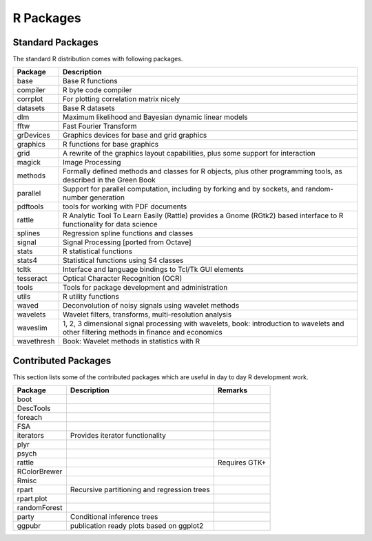 R Packages
=================

Standard Packages
----------------------


The standard R distribution comes with following packages.

.. list-table::
    :header-rows: 1

    * - Package
      - Description

    * - base
      - Base R functions

    * - compiler
      - R byte code compiler

    * - corrplot
      - For plotting correlation matrix nicely

    * - datasets
      - Base R datasets

    * - dlm
      - Maximum likelihood and Bayesian dynamic linear models

    * - fftw
      -  Fast Fourier Transform 

    * - grDevices
      - Graphics devices for base and grid graphics

    * - graphics
      - R functions for base graphics

    * - grid
      - A rewrite of the graphics layout capabilities, plus some support for interaction


    * - magick
      - Image Processing

    * - methods
      - Formally defined methods and classes for R objects, plus other programming tools, as described in the Green Book

    * - parallel
      - Support for parallel computation, including by forking and by sockets, and random-number generation

    * - pdftools
      - tools for working with PDF documents

    * - rattle
      - R Analytic Tool To Learn Easily (Rattle) provides a Gnome (RGtk2) based interface to R functionality for data science
      
    * - splines
      - Regression spline functions and classes

    * - signal
      - Signal Processing [ported from Octave]

    * - stats
      - R statistical functions

    * - stats4
      - Statistical functions using S4 classes

    * - tcltk
      - Interface and language bindings to Tcl/Tk GUI elements

    * - tesseract
      - Optical Character Recognition (OCR)

    * - tools
      - Tools for package development and administration

    * - utils
      - R utility functions

    * - waved
      - Deconvolution of noisy signals using wavelet methods

    * - wavelets
      - Wavelet filters, transforms, multi-resolution analysis

    * - waveslim
      - 1, 2, 3 dimensional signal processing with wavelets, book: introduction to wavelets and other filtering methods in finance and economics

    * - wavethresh
      - Book: Wavelet methods in statistics with R 




Contributed Packages
----------------------------

This section lists some of the contributed packages which are useful in 
day to day R development work.


.. list-table::
    :header-rows: 1

    * - Package
      - Description
      - Remarks
    * - boot
      -
      -
    * - DescTools
      -
      -
    * - foreach
      -
      - 
    * - FSA
      -
      -
    * - iterators
      - Provides iterator functionality
      - 
    * - plyr
      -
      -
    * - psych
      -
      -
    * - rattle
      -
      - Requires GTK+ 
    * - RColorBrewer
      -
      -
    * - Rmisc
      -
      -
    * - rpart
      - Recursive partitioning and regression trees
      - 
    * - rpart.plot
      - 
      -
    * - randomForest
      -
      -
    * - party
      - Conditional inference trees
      - 
    * - ggpubr
      - publication ready plots based on ggplot2
      -

